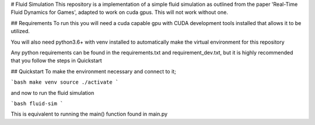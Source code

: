 # Fluid Simulation
This repository is a implementation of a simple fluid simulation as outlined from the paper
'Real-Time Fluid Dynamics for Games', adapted to work on cuda gpus. This will not work without
one.

## Requirements
To run this you will need a cuda capable gpu with CUDA development tools installed that allows it
to be utilized.

You will also need python3.6+ with venv installed to automatically make the virtual environment
for this repository

Any python requirements can be found in the requirements.txt and requirement_dev.txt, but it is
highly recommended that you follow the steps in Quickstart

## Quickstart
To make the environment necessary and connect to it;

```bash
make venv
source ./activate
```

and now to run the fluid simulation

```bash
fluid-sim
```

This is equivalent to running the main() function found in main.py